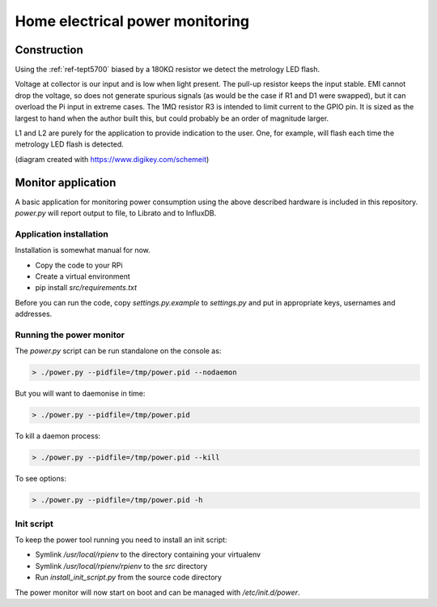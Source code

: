 Home electrical power monitoring
********************************

Construction
============

Using the :ref:`ref-tept5700` biased by a 180KΩ resistor we detect
the metrology LED flash.

Voltage at collector is our input and is low when light present. The pull-up
resistor keeps the input stable. EMI cannot drop the voltage, so does not
generate spurious signals (as would be the case if R1 and D1 were swapped), but
it can overload the Pi input in extreme cases. The 1MΩ resistor R3 is intended
to limit current to the GPIO pin. It is sized as the largest to hand when the
author built this, but could probably be an order of magnitude larger.

.. image:: img/metrology_monitor.png

L1 and L2 are purely for the application to provide indication to the user.
One, for example, will flash each time the metrology LED flash is detected.

(diagram created with https://www.digikey.com/schemeit)

Monitor application
===================

A basic application for monitoring power consumption using the above described
hardware is included in this repository. `power.py` will report output to file,
to Librato and to InfluxDB.

Application installation
------------------------

Installation is somewhat manual for now.

* Copy the code to your RPi
* Create a virtual environment
* pip install `src/requirements.txt`

Before you can run the code, copy `settings.py.example` to `settings.py` and
put in appropriate keys, usernames and addresses.

Running the power monitor
-------------------------

The `power.py` script can be run standalone on the console as:

.. code-block:: bash

  > ./power.py --pidfile=/tmp/power.pid --nodaemon


But you will want to daemonise in time:

.. code-block:: bash

  > ./power.py --pidfile=/tmp/power.pid


To kill a daemon process:

.. code-block:: bash

  > ./power.py --pidfile=/tmp/power.pid --kill

To see options:

.. code-block:: bash

  > ./power.py --pidfile=/tmp/power.pid -h


Init script
-----------

To keep the power tool running you need to install an init script:

* Symlink `/usr/local/rpienv` to the directory containing your virtualenv
* Symlink `/usr/local/rpienv/rpienv` to the `src` directory
* Run `install_init_script.py` from the source code directory

The power monitor will now start on boot and can be managed with
`/etc/init.d/power`.
